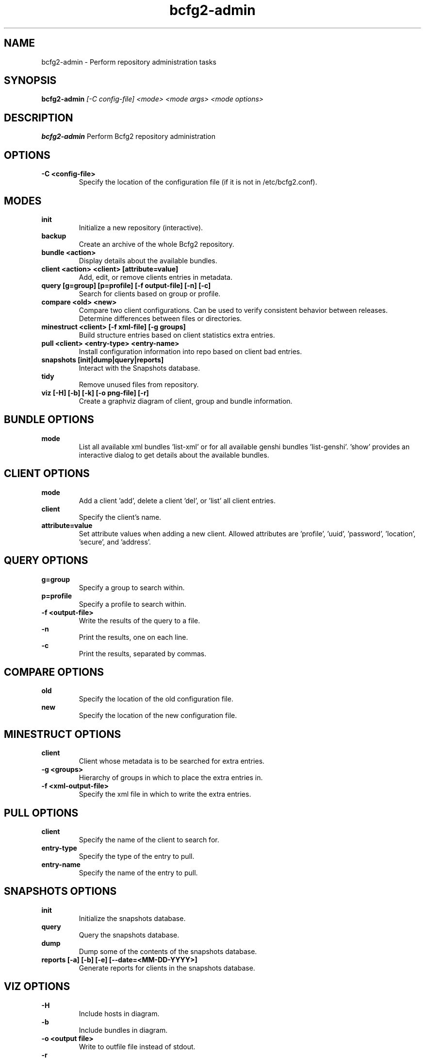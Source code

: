 .TH "bcfg2-admin" 8
.SH NAME
bcfg2-admin \- Perform repository administration tasks
.SH SYNOPSIS
.B bcfg2-admin
.I [-C config-file]
.I <mode>
.I <mode args>
.I <mode options>
.SH DESCRIPTION
.PP
.B bcfg2-admin
Perform Bcfg2 repository administration
.SH OPTIONS
.PP
.B \-C <config-file>
.RS
Specify the location of the configuration file (if it is not in
/etc/bcfg2.conf).
.RE
.SH MODES
.PP 
.B init
.RS
Initialize a new repository (interactive).
.RE
.B backup
.RS
Create an archive of the whole Bcfg2 repository.
.RE
.B bundle <action>
.RS
Display details about the available bundles.
.RE
.B client <action> <client> [attribute=value]
.RS
Add, edit, or remove clients entries in metadata.
.RE
.B query [g=group] [p=profile] [-f output-file] [-n] [-c]
.RS
Search for clients based on group or profile.
.RE
.B compare <old> <new>
.RS
Compare two client configurations. Can be used to verify consistent
behavior between releases. Determine differences between files or
directories.
.RE
.B minestruct <client> [-f xml-file] [-g groups]
.RS
Build structure entries based on client statistics extra entries.
.RE
.B pull <client> <entry-type> <entry-name>
.RS
Install configuration information into repo based on client bad
entries.
.RE
.B snapshots [init|dump|query|reports]
.RS
Interact with the Snapshots database.
.RE
.B tidy
.RS
Remove unused files from repository.
.RE
.B viz [-H] [-b] [-k] [-o png-file] [-r]
.RS
Create a graphviz diagram of client, group and bundle information.
.RE
.SH BUNDLE OPTIONS
.PP
.B mode
.RS
List all available xml bundles 'list-xml' or for all available genshi
bundles 'list-genshi'. 'show' provides an interactive dialog to get 
details about the available bundles.
.RE
.SH CLIENT OPTIONS
.PP
.B mode
.RS
Add a client 'add', delete a client 'del', or 'list' all client entries.
.RE
.B client
.RS
Specify the client's name.
.RE
.B attribute=value
.RS
Set attribute values when adding a new client. Allowed attributes
are 'profile', 'uuid', 'password', 'location', 'secure', and 'address'.
.RE
.SH QUERY OPTIONS
.PP
.B g=group
.RS
Specify a group to search within.
.RE
.B p=profile
.RS
Specify a profile to search within.
.RE
.B \-f <output-file>
.RS
Write the results of the query to a file.
.RE
.B \-n
.RS
Print the results, one on each line.
.RE
.B \-c
.RS
Print the results, separated by commas.
.RE
.SH COMPARE OPTIONS
.PP
.B old
.RS
Specify the location of the old configuration file.
.RE
.B new
.RS
Specify the location of the new configuration file.
.RE
.SH MINESTRUCT OPTIONS
.PP
.B client
.RS
Client whose metadata is to be searched for extra entries.
.RE
.B \-g <groups>
.RS
Hierarchy of groups in which to place the extra entries in.
.RE
.B \-f <xml-output-file>
.RS
Specify the xml file in which to write the extra entries.
.RE
.SH PULL OPTIONS
.PP
.B client
.RS
Specify the name of the client to search for.
.RE
.B entry-type
.RS
Specify the type of the entry to pull.
.RE
.B entry-name
.RS
Specify the name of the entry to pull.
.RE
.SH SNAPSHOTS OPTIONS
.PP
.B init
.RS
Initialize the snapshots database.
.RE
.B query
.RS
Query the snapshots database.
.RE
.B dump
.RS
Dump some of the contents of the snapshots database.
.RE
.B reports [-a] [-b] [-e] [--date=<MM-DD-YYYY>]
.RS
Generate reports for clients in the snapshots database.
.RE
.SH VIZ OPTIONS
.PP
.B \-H
.RS
Include hosts in diagram.
.RE
.B \-b
.RS
Include bundles in diagram.
.RE
.B \-o <output file>
.RS
Write to outfile file instead of stdout.
.RE
.B \-r
.RS
Produce raw graphviz output.
.RE
.B \-k
.RS
Add a shape/color key.
.RE

